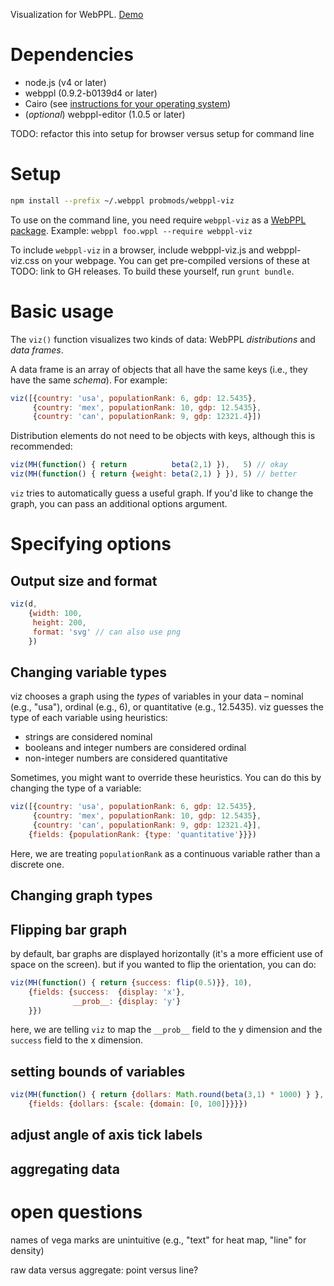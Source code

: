 Visualization for WebPPL. [[http://probmods.github.io/webppl-viz/][Demo]]

* Dependencies

- node.js (v4 or later)
- webppl (0.9.2-b0139d4 or later)
- Cairo (see [[https://github.com/Automattic/node-canvas/#installation][instructions for your operating system]])
- (/optional/) webppl-editor (1.0.5 or later)

TODO: refactor this into setup for browser versus setup for command line

* Setup

#+BEGIN_SRC sh
npm install --prefix ~/.webppl probmods/webppl-viz
#+END_SRC

To use on the command line, you need require =webppl-viz= as a
[[http://docs.webppl.org/en/master/packages.html#webppl-packages][WebPPL
package]]. Example: =webppl foo.wppl --require webppl-viz=

To include =webppl-viz= in a browser, include webppl-viz.js and
webppl-viz.css on your webpage. You can get pre-compiled versions of
these at TODO: link to GH releases. To build these yourself, run
=grunt bundle=.

* Basic usage

The =viz()= function visualizes two kinds of data: WebPPL
/distributions/ and /data frames/.

A data frame is an array of objects that all have the same keys (i.e.,
they have the same /schema/). For example:

#+BEGIN_SRC js
viz([{country: 'usa', populationRank: 6, gdp: 12.5435},
     {country: 'mex', populationRank: 10, gdp: 12.5435},
     {country: 'can', populationRank: 9, gdp: 12321.4}])
#+END_SRC

Distribution elements do not need to be objects with keys, although this
is recommended:

#+BEGIN_SRC js
viz(MH(function() { return          beta(2,1) }),   5) // okay
viz(MH(function() { return {weight: beta(2,1) } }), 5) // better
#+END_SRC

=viz= tries to automatically guess a useful graph. If you'd like to
change the graph, you can pass an additional options argument.

* Specifying options

** Output size and format

#+BEGIN_SRC js
viz(d,
    {width: 100,
     height: 200,
     format: 'svg' // can also use png
    })
#+END_SRC

** Changing variable types

viz chooses a graph using the /types/ of variables in your data --
nominal (e.g., "usa"), ordinal (e.g., 6), or quantitative (e.g.,
12.5435). viz guesses the type of each variable using heuristics:

- strings are considered nominal
- booleans and integer numbers are considered ordinal
- non-integer numbers are considered quantitative

Sometimes, you might want to override these heuristics. You can do this
by changing the type of a variable:

#+BEGIN_SRC js
viz([{country: 'usa', populationRank: 6, gdp: 12.5435},
     {country: 'mex', populationRank: 10, gdp: 12.5435},
     {country: 'can', populationRank: 9, gdp: 12321.4}],
    {fields: {populationRank: {type: 'quantitative'}}})
#+END_SRC

Here, we are treating =populationRank= as a continuous variable rather
than a discrete one.

** Changing graph types

** Flipping bar graph

by default, bar graphs are displayed horizontally (it's a more efficient use of space on the screen). but if you wanted to flip the orientation, you can do:

#+BEGIN_SRC js
viz(MH(function() { return {success: flip(0.5)}}, 10),
    {fields: {success:  {display: 'x'},
              __prob__: {display: 'y'}
    }})
#+END_SRC

here, we are telling =viz= to map the =__prob__= field to the y
dimension and the =success= field to the x dimension.

** setting bounds of variables

#+BEGIN_SRC js
viz(MH(function() { return {dollars: Math.round(beta(3,1) * 1000) } }, 100),
    {fields: {dollars: {scale: {domain: [0, 100]}}}})
#+END_SRC

** adjust angle of axis tick labels

** aggregating data

* open questions

names of vega marks are unintuitive (e.g., "text" for heat map, "line"
for density)

raw data versus aggregate: point versus line?
